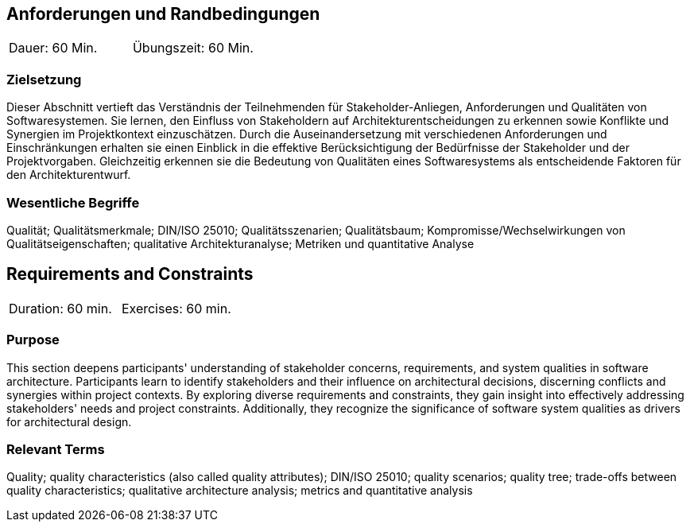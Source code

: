 
// tag::DE[]
== Anforderungen und Randbedingungen

|===
| Dauer: 60 Min. | Übungszeit: 60 Min.
|===

=== Zielsetzung
Dieser Abschnitt vertieft das Verständnis der Teilnehmenden für Stakeholder-Anliegen, Anforderungen und Qualitäten von Softwaresystemen.
Sie lernen, den Einfluss von Stakeholdern auf Architekturentscheidungen zu erkennen sowie Konflikte und Synergien im Projektkontext einzuschätzen.
Durch die Auseinandersetzung mit verschiedenen Anforderungen und Einschränkungen erhalten sie einen Einblick in die effektive Berücksichtigung der Bedürfnisse der Stakeholder und der Projektvorgaben.
Gleichzeitig erkennen sie die Bedeutung von Qualitäten eines Softwaresystems als entscheidende Faktoren für den Architekturentwurf. 

=== Wesentliche Begriffe
Qualität; Qualitätsmerkmale; DIN/ISO 25010; Qualitätsszenarien; Qualitätsbaum; Kompromisse/Wechselwirkungen von Qualitätseigenschaften; qualitative Architekturanalyse; Metriken und quantitative Analyse


// end::DE[]

// tag::EN[]
== Requirements and Constraints

|===
| Duration: 60 min. | Exercises: 60 min.
|===

=== Purpose
This section deepens participants' understanding of stakeholder concerns, requirements, and system qualities in software architecture.
Participants learn to identify stakeholders and their influence on architectural decisions, discerning conflicts and synergies within project contexts.
By exploring diverse requirements and constraints, they gain insight into effectively addressing stakeholders' needs and project constraints.
Additionally, they recognize the significance of software system qualities as drivers for architectural design. 

=== Relevant Terms
Quality; quality characteristics (also called quality attributes); DIN/ISO 25010; quality scenarios; quality tree; trade-offs between quality characteristics; qualitative architecture analysis; metrics and quantitative analysis

// end::EN[]
